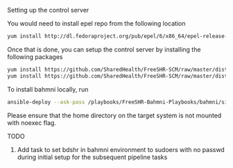 Setting up the control server

You would need to install epel repo from the following location

#+BEGIN_SRC bash
  yum install http://dl.fedoraproject.org/pub/epel/6/x86_64/epel-release-6-8.noarch.rpm
#+END_SRC

Once that is done, you can setup the control server by installing the following packages

#+BEGIN_SRC bash
  yum install https://github.com/SharedHealth/FreeSHR-SCM/raw/master/dist/shr_scm_utils-0.1-1.noarch.rpm
  yum install https://github.com/SharedHealth/FreeSHR-SCM/raw/master/dist/shr_scm-0.1-1.noarch.rpm
#+END_SRC

To install bahmni locally, run

#+BEGIN_SRC bash
 ansible-deploy --ask-pass /playbooks/FreeSHR-Bahmni-Playbooks/bahmni/site.yml --skip-tags "go-deploy"
#+END_SRC

Please ensure that the home directory on the target system is not mounted with noexec flag.

TODO

1. Add task to set bdshr in bahmni environment to sudoers with no passwd during initial setup for the subsequent pipeline tasks
